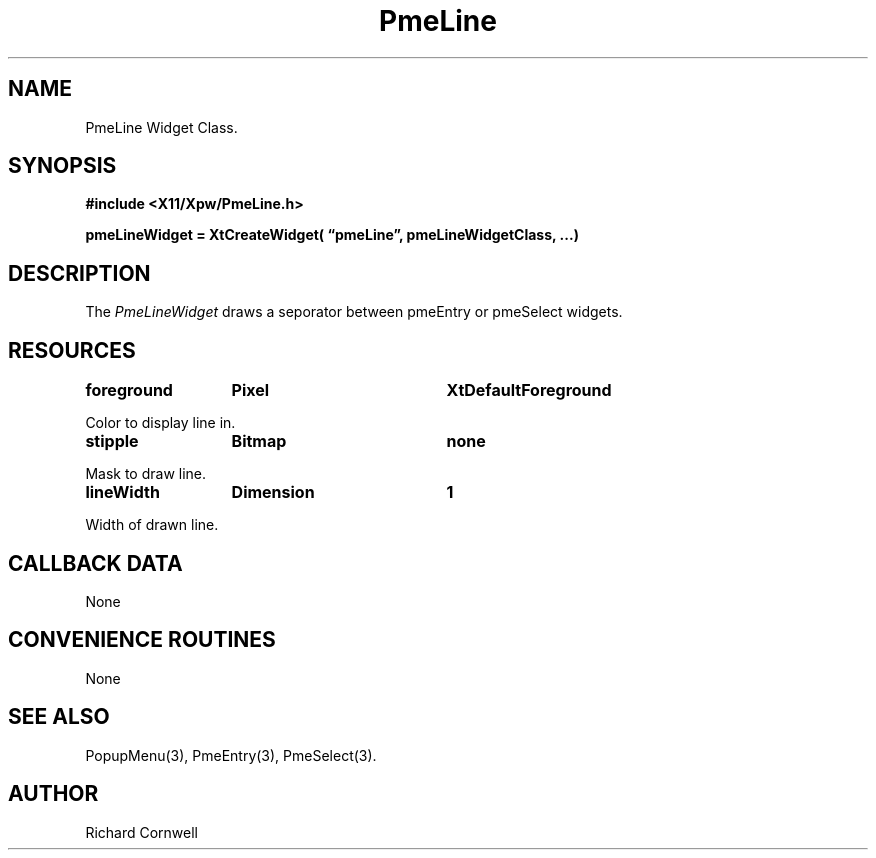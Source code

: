 .\" $Id$
.\"
.\"
.\" Copyright 1997 Richard P. Cornwell All Rights Reserved,
.\"
.\" The software is provided "as is", without warranty of any kind, express
.\" or implied, including but not limited to the warranties of
.\" merchantability, fitness for a particular purpose and non-infringement.
.\" In no event shall Richard Cornwell be liable for any claim, damages
.\" or other liability, whether in an action of contract, tort or otherwise,
.\" arising from, out of or in connection with the software or the use or other
.\" dealings in the software.
.\"
.\" Permission to use, copy, and distribute this software and its
.\" documentation for non commercial use is hereby granted,
.\" provided that the above copyright notice appear in all copies and that
.\" both that copyright notice and this permission notice appear in
.\" supporting documentation.
.\"
.\" The sale, resale, or use of this library for profit without the
.\" express written consent of the author Richard Cornwell is forbidden.
.\" Please see attached License file for information about using this
.\" library in commercial applications, or for commercial software distribution.
.\"
.TH PmeLine 3Xpw "2 October 97"
.UC 4
.SH NAME
PmeLine Widget Class.
.SH SYNOPSIS
.nf
.B #include <X11/Xpw/PmeLine.h>
.LP
.B pmeLineWidget = XtCreateWidget( \(lqpmeLine\(rq, pmeLineWidgetClass, ...)
.LP
.fi
.SH DESCRIPTION
.LP
The \fIPmeLineWidget\fR draws a seporator between pmeEntry or pmeSelect widgets.
.SH RESOURCES
.TA 2.0i 3.5i 4.0i
.ta 2.0i 3.5i 4.0i 
.P
.BI foreground	Pixel	XtDefaultForeground
.P
Color to display line in.
.P
.BI stipple	Bitmap	none
.P
Mask to draw line.
.P
.BI lineWidth	Dimension	1
.P
Width of drawn line.
.SH "CALLBACK DATA"
.P
None
.P
.SH "CONVENIENCE ROUTINES"
.P
None
.P
.SH "SEE ALSO"
PopupMenu(3), PmeEntry(3), PmeSelect(3).
.SH AUTHOR
Richard Cornwell
